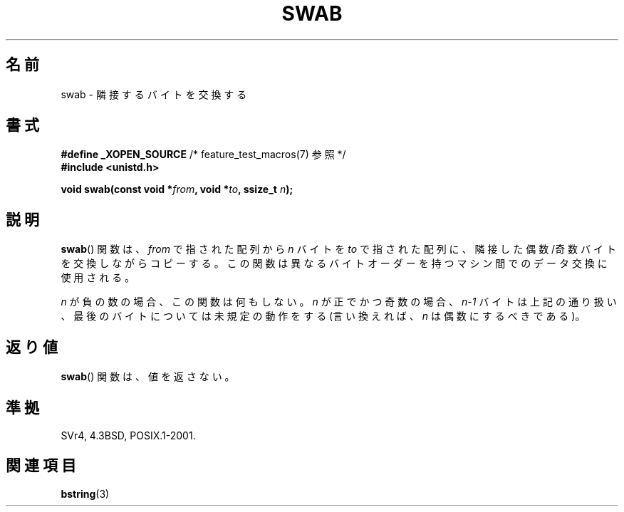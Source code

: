 .\" Copyright 1993 David Metcalfe (david@prism.demon.co.uk)
.\"
.\" Permission is granted to make and distribute verbatim copies of this
.\" manual provided the copyright notice and this permission notice are
.\" preserved on all copies.
.\"
.\" Permission is granted to copy and distribute modified versions of this
.\" manual under the conditions for verbatim copying, provided that the
.\" entire resulting derived work is distributed under the terms of a
.\" permission notice identical to this one.
.\"
.\" Since the Linux kernel and libraries are constantly changing, this
.\" manual page may be incorrect or out-of-date.  The author(s) assume no
.\" responsibility for errors or omissions, or for damages resulting from
.\" the use of the information contained herein.  The author(s) may not
.\" have taken the same level of care in the production of this manual,
.\" which is licensed free of charge, as they might when working
.\" professionally.
.\"
.\" Formatted or processed versions of this manual, if unaccompanied by
.\" the source, must acknowledge the copyright and authors of this work.
.\"
.\" References consulted:
.\"     Linux libc source code
.\"     Lewine's _POSIX Programmer's Guide_ (O'Reilly & Associates, 1991)
.\"     386BSD man pages
.\" Modified Sat Jul 24 17:52:15 1993 by Rik Faith (faith@cs.unc.edu)
.\" Modified 2001-12-15, aeb
.\"
.\" Japanese Version Copyright (c) 1997 HIROFUMI Nishizuka
.\"	all rights reserved.
.\" Translated Fri Dec 19 13:24:02 JST 1997
.\"	by HIROFUMI Nishizuka <nishi@rpts.cl.nec.co.jp>
.\" Updated Fri Dec 21 JST 2001 by Kentaro Shirakata <argrath@ub32.org>
.\"
.TH SWAB 3  2001-12-15 "" "Linux Programmer's Manual"
.SH 名前
swab \- 隣接するバイトを交換する
.SH 書式
.nf
.BR "#define _XOPEN_SOURCE" "       /* feature_test_macros(7) 参照 */"
.B #include <unistd.h>
.sp
.BI "void swab(const void *" from ", void *" to ", ssize_t " n );
.fi
.SH 説明
.BR swab ()
関数は、\fIfrom\fP で指された配列から \fIn\fP バイトを
\fIto\fP で指された配列に、隣接した偶数/奇数バイトを交換しながらコピーする。
この関数は異なるバイトオーダーを持つマシン間でのデータ交換に
使用される。
.LP
\fIn\fP が負の数の場合、この関数は何もしない。
\fIn\fP が正でかつ奇数の場合、\fIn\-1\fP バイトは上記の通り扱い、
最後のバイトについては未規定の動作をする
(言い換えれば、\fIn\fP は偶数にするべきである)。
.SH 返り値
.BR swab ()
関数は、値を返さない。
.SH 準拠
SVr4, 4.3BSD, POSIX.1-2001.
.SH 関連項目
.BR bstring (3)
